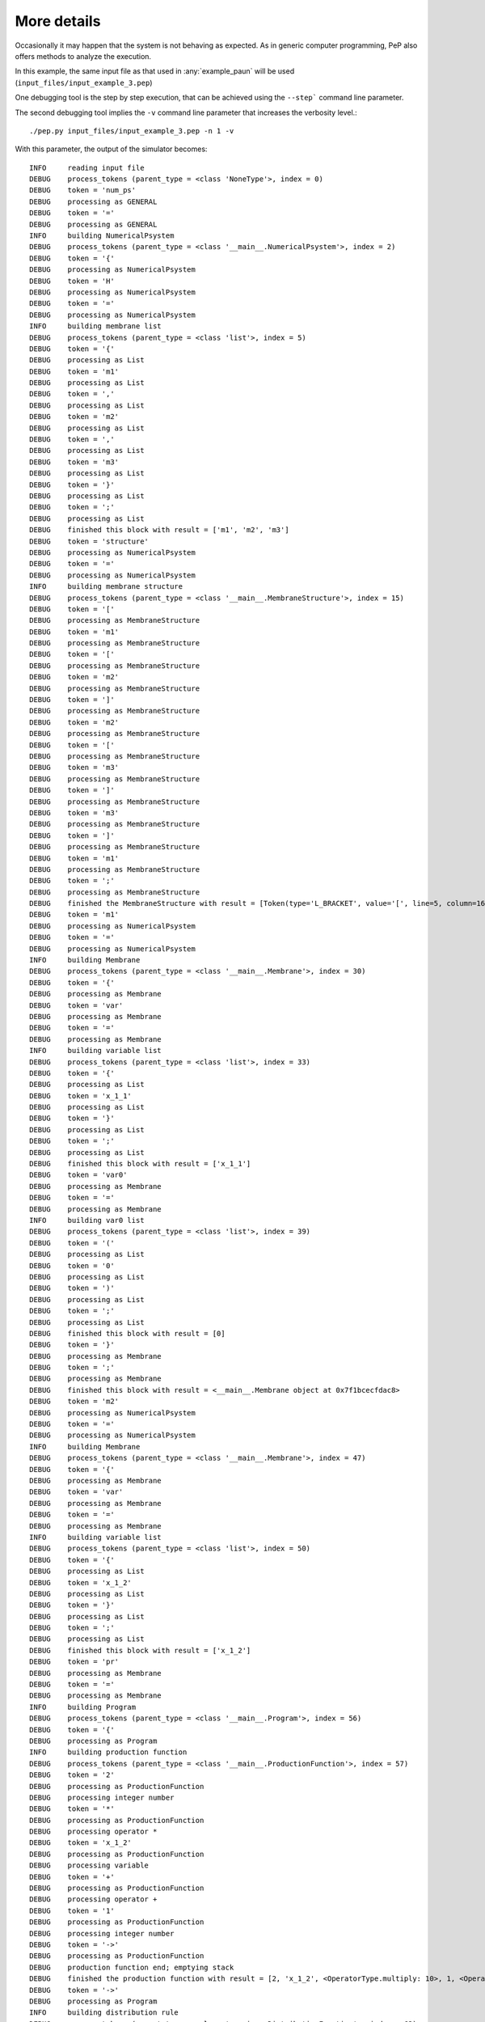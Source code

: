 ############
More details
############

Occasionally it may happen that the system is not behaving as expected.
As in generic computer programming, PeP also offers methods to analyze the execution.

In this example, the same input file as that used in :any:`example_paun` will be used (``input_files/input_example_3.pep``)

One debugging tool is the step by step execution, that can be achieved using the ``--step``` command line parameter.

The second debugging tool implies the ``-v`` command line parameter that increases the verbosity level.::

    ./pep.py input_files/input_example_3.pep -n 1 -v

With this parameter, the output of the simulator becomes::

    INFO     reading input file 
    DEBUG    process_tokens (parent_type = <class 'NoneType'>, index = 0) 
    DEBUG    token = 'num_ps' 
    DEBUG    processing as GENERAL 
    DEBUG    token = '=' 
    DEBUG    processing as GENERAL 
    INFO     building NumericalPsystem 
    DEBUG    process_tokens (parent_type = <class '__main__.NumericalPsystem'>, index = 2)                                                                                  
    DEBUG    token = '{' 
    DEBUG    processing as NumericalPsystem 
    DEBUG    token = 'H' 
    DEBUG    processing as NumericalPsystem 
    DEBUG    token = '=' 
    DEBUG    processing as NumericalPsystem 
    INFO     building membrane list 
    DEBUG    process_tokens (parent_type = <class 'list'>, index = 5) 
    DEBUG    token = '{' 
    DEBUG    processing as List 
    DEBUG    token = 'm1' 
    DEBUG    processing as List 
    DEBUG    token = ',' 
    DEBUG    processing as List 
    DEBUG    token = 'm2' 
    DEBUG    processing as List 
    DEBUG    token = ',' 
    DEBUG    processing as List 
    DEBUG    token = 'm3' 
    DEBUG    processing as List 
    DEBUG    token = '}' 
    DEBUG    processing as List 
    DEBUG    token = ';' 
    DEBUG    processing as List 
    DEBUG    finished this block with result = ['m1', 'm2', 'm3'] 
    DEBUG    token = 'structure' 
    DEBUG    processing as NumericalPsystem 
    DEBUG    token = '=' 
    DEBUG    processing as NumericalPsystem 
    INFO     building membrane structure 
    DEBUG    process_tokens (parent_type = <class '__main__.MembraneStructure'>, index = 15)                                                                                
    DEBUG    token = '[' 
    DEBUG    processing as MembraneStructure 
    DEBUG    token = 'm1' 
    DEBUG    processing as MembraneStructure 
    DEBUG    token = '[' 
    DEBUG    processing as MembraneStructure 
    DEBUG    token = 'm2' 
    DEBUG    processing as MembraneStructure 
    DEBUG    token = ']' 
    DEBUG    processing as MembraneStructure 
    DEBUG    token = 'm2' 
    DEBUG    processing as MembraneStructure 
    DEBUG    token = '[' 
    DEBUG    processing as MembraneStructure 
    DEBUG    token = 'm3' 
    DEBUG    processing as MembraneStructure 
    DEBUG    token = ']' 
    DEBUG    processing as MembraneStructure 
    DEBUG    token = 'm3' 
    DEBUG    processing as MembraneStructure 
    DEBUG    token = ']' 
    DEBUG    processing as MembraneStructure 
    DEBUG    token = 'm1' 
    DEBUG    processing as MembraneStructure 
    DEBUG    token = ';' 
    DEBUG    processing as MembraneStructure 
    DEBUG    finished the MembraneStructure with result = [Token(type='L_BRACKET', value='[', line=5, column=16), Token(type='ID', value='m1', line=5, column=17), Token(type='L_BRACKET', value='[', line=5, column=20), Token(type='ID', value='m2', line=5, column=21), Token(type='R_BRACKET', value=']', line=5, column=24), Token(type='ID', value='m2', line=5, column=25), Token(type='L_BRACKET', value='[', line=5, column=28), Token(type='ID', value='m3', line=5, column=29), Token(type='R_BRACKET', value=']', line=5, column=32), Token(type='ID', value='m3', line=5, column=33), Token(type='R_BRACKET', value=']', line=5, column=36), Token(type='ID', value='m1', line=5, column=37)]                                                                              
    DEBUG    token = 'm1' 
    DEBUG    processing as NumericalPsystem 
    DEBUG    token = '=' 
    DEBUG    processing as NumericalPsystem 
    INFO     building Membrane 
    DEBUG    process_tokens (parent_type = <class '__main__.Membrane'>, index = 30) 
    DEBUG    token = '{' 
    DEBUG    processing as Membrane 
    DEBUG    token = 'var' 
    DEBUG    processing as Membrane 
    DEBUG    token = '=' 
    DEBUG    processing as Membrane 
    INFO     building variable list 
    DEBUG    process_tokens (parent_type = <class 'list'>, index = 33) 
    DEBUG    token = '{' 
    DEBUG    processing as List 
    DEBUG    token = 'x_1_1' 
    DEBUG    processing as List 
    DEBUG    token = '}' 
    DEBUG    processing as List 
    DEBUG    token = ';' 
    DEBUG    processing as List 
    DEBUG    finished this block with result = ['x_1_1'] 
    DEBUG    token = 'var0' 
    DEBUG    processing as Membrane 
    DEBUG    token = '=' 
    DEBUG    processing as Membrane 
    INFO     building var0 list 
    DEBUG    process_tokens (parent_type = <class 'list'>, index = 39) 
    DEBUG    token = '(' 
    DEBUG    processing as List 
    DEBUG    token = '0' 
    DEBUG    processing as List 
    DEBUG    token = ')' 
    DEBUG    processing as List 
    DEBUG    token = ';' 
    DEBUG    processing as List 
    DEBUG    finished this block with result = [0] 
    DEBUG    token = '}' 
    DEBUG    processing as Membrane 
    DEBUG    token = ';' 
    DEBUG    processing as Membrane 
    DEBUG    finished this block with result = <__main__.Membrane object at 0x7f1bcecfdac8>                                                                                 
    DEBUG    token = 'm2' 
    DEBUG    processing as NumericalPsystem 
    DEBUG    token = '=' 
    DEBUG    processing as NumericalPsystem 
    INFO     building Membrane 
    DEBUG    process_tokens (parent_type = <class '__main__.Membrane'>, index = 47) 
    DEBUG    token = '{' 
    DEBUG    processing as Membrane 
    DEBUG    token = 'var' 
    DEBUG    processing as Membrane 
    DEBUG    token = '=' 
    DEBUG    processing as Membrane 
    INFO     building variable list 
    DEBUG    process_tokens (parent_type = <class 'list'>, index = 50) 
    DEBUG    token = '{' 
    DEBUG    processing as List 
    DEBUG    token = 'x_1_2' 
    DEBUG    processing as List 
    DEBUG    token = '}' 
    DEBUG    processing as List 
    DEBUG    token = ';' 
    DEBUG    processing as List 
    DEBUG    finished this block with result = ['x_1_2'] 
    DEBUG    token = 'pr' 
    DEBUG    processing as Membrane 
    DEBUG    token = '=' 
    DEBUG    processing as Membrane 
    INFO     building Program 
    DEBUG    process_tokens (parent_type = <class '__main__.Program'>, index = 56) 
    DEBUG    token = '{' 
    DEBUG    processing as Program 
    INFO     building production function 
    DEBUG    process_tokens (parent_type = <class '__main__.ProductionFunction'>, index = 57)                                                                               
    DEBUG    token = '2' 
    DEBUG    processing as ProductionFunction 
    DEBUG    processing integer number 
    DEBUG    token = '*' 
    DEBUG    processing as ProductionFunction 
    DEBUG    processing operator * 
    DEBUG    token = 'x_1_2' 
    DEBUG    processing as ProductionFunction 
    DEBUG    processing variable 
    DEBUG    token = '+' 
    DEBUG    processing as ProductionFunction 
    DEBUG    processing operator + 
    DEBUG    token = '1' 
    DEBUG    processing as ProductionFunction 
    DEBUG    processing integer number 
    DEBUG    token = '->' 
    DEBUG    processing as ProductionFunction 
    DEBUG    production function end; emptying stack 
    DEBUG    finished the production function with result = [2, 'x_1_2', <OperatorType.multiply: 10>, 1, <OperatorType.add: 8>]                                             
    DEBUG    token = '->' 
    DEBUG    processing as Program 
    INFO     building distribution rule 
    DEBUG    process_tokens (parent_type = <class '__main__.DistributionFunction'>, index = 63)                                                                             
    DEBUG    token = '1' 
    DEBUG    processing as DistributionFunction 
    DEBUG    token = '|' 
    DEBUG    processing as DistributionFunction 
    DEBUG    skipped '|' 
    DEBUG    token = 'x_1_1' 
    DEBUG    processing as DistributionFunction 
    DEBUG    token = '}' 
    DEBUG    processing as DistributionFunction 
    DEBUG    finished this DistributionFunction with result = [<__main__.DistributionRule object at 0x7f1bcecfdcc0>]                                                        
    DEBUG    token = ';' 
    DEBUG    processing as Program 
    DEBUG    finished this block with result = <__main__.Program object at 0x7f1bcecfdbe0>                                                                                  
    DEBUG    token = 'var0' 
    DEBUG    processing as Membrane 
    DEBUG    token = '=' 
    DEBUG    processing as Membrane 
    INFO     building var0 list 
    DEBUG    process_tokens (parent_type = <class 'list'>, index = 70) 
    DEBUG    token = '(' 
    DEBUG    processing as List 
    DEBUG    token = '0' 
    DEBUG    processing as List 
    DEBUG    token = ')' 
    DEBUG    processing as List 
    DEBUG    token = ';' 
    DEBUG    processing as List 
    DEBUG    finished this block with result = [0] 
    DEBUG    token = '}' 
    DEBUG    processing as Membrane 
    DEBUG    token = ';' 
    DEBUG    processing as Membrane 
    DEBUG    finished this block with result = <__main__.Membrane object at 0x7f1bcecfdb70>                                                                                 
    DEBUG    token = 'm3' 
    DEBUG    processing as NumericalPsystem 
    DEBUG    token = '=' 
    DEBUG    processing as NumericalPsystem 
    INFO     building Membrane 
    DEBUG    process_tokens (parent_type = <class '__main__.Membrane'>, index = 78) 
    DEBUG    token = '{' 
    DEBUG    processing as Membrane 
    DEBUG    token = 'var' 
    DEBUG    processing as Membrane 
    DEBUG    token = '=' 
    DEBUG    processing as Membrane 
    INFO     building variable list 
    DEBUG    process_tokens (parent_type = <class 'list'>, index = 81) 
    DEBUG    token = '{' 
    DEBUG    processing as List 
    DEBUG    token = 'x_1_3' 
    DEBUG    processing as List 
    DEBUG    token = '}' 
    DEBUG    processing as List 
    DEBUG    token = ';' 
    DEBUG    processing as List 
    DEBUG    finished this block with result = ['x_1_3'] 
    DEBUG    token = 'pr' 
    DEBUG    processing as Membrane 
    DEBUG    token = '=' 
    DEBUG    processing as Membrane 
    INFO     building Program 
    DEBUG    process_tokens (parent_type = <class '__main__.Program'>, index = 87) 
    DEBUG    token = '{' 
    DEBUG    processing as Program 
    INFO     building production function 
    DEBUG    process_tokens (parent_type = <class '__main__.ProductionFunction'>, index = 88)                                                                               
    DEBUG    token = '2' 
    DEBUG    processing as ProductionFunction 
    DEBUG    processing integer number 
    DEBUG    token = '*' 
    DEBUG    processing as ProductionFunction 
    DEBUG    processing operator * 
    DEBUG    token = '(' 
    DEBUG    processing as ProductionFunction 
    DEBUG    processing operator ( 
    DEBUG    token = 'x_1_3' 
    DEBUG    processing as ProductionFunction 
    DEBUG    processing variable 
    DEBUG    token = '+' 
    DEBUG    processing as ProductionFunction 
    DEBUG    processing operator + 
    DEBUG    token = '1' 
    DEBUG    processing as ProductionFunction 
    DEBUG    processing integer number 
    DEBUG    token = ')' 
    DEBUG    processing as ProductionFunction 
    DEBUG    processing operator ) 
    DEBUG    token = '->' 
    DEBUG    processing as ProductionFunction 
    DEBUG    production function end; emptying stack 
    DEBUG    finished the production function with result = [2, 'x_1_3', 1, <OperatorType.add: 8>, <OperatorType.multiply: 10>]                                             
    DEBUG    token = '->' 
    DEBUG    processing as Program 
    INFO     building distribution rule 
    DEBUG    process_tokens (parent_type = <class '__main__.DistributionFunction'>, index = 96)                                                                             
    DEBUG    token = '1' 
    DEBUG    processing as DistributionFunction 
    DEBUG    token = '|' 
    DEBUG    processing as DistributionFunction 
    DEBUG    skipped '|' 
    DEBUG    token = 'x_1_3' 
    DEBUG    processing as DistributionFunction 
    DEBUG    token = '+' 
    DEBUG    processing as DistributionFunction 
    DEBUG    skipped '+' 
    DEBUG    token = '1' 
    DEBUG    processing as DistributionFunction 
    DEBUG    token = '|' 
    DEBUG    processing as DistributionFunction 
    DEBUG    skipped '|' 
    DEBUG    token = 'x_1_2' 
    DEBUG    processing as DistributionFunction 
    DEBUG    token = '}' 
    DEBUG    processing as DistributionFunction 
    DEBUG    finished this DistributionFunction with result = [<__main__.DistributionRule object at 0x7f1bcecfdda0>, <__main__.DistributionRule object at 0x7f1bcecfddd8>]  
    DEBUG    token = ';' 
    DEBUG    processing as Program 
    DEBUG    finished this block with result = <__main__.Program object at 0x7f1bcecfdd30>                                                                                  
    DEBUG    token = 'var0' 
    DEBUG    processing as Membrane 
    DEBUG    token = '=' 
    DEBUG    processing as Membrane 
    INFO     building var0 list 
    DEBUG    process_tokens (parent_type = <class 'list'>, index = 107) 
    DEBUG    token = '(' 
    DEBUG    processing as List 
    DEBUG    token = '0' 
    DEBUG    processing as List 
    DEBUG    token = ')' 
    DEBUG    processing as List 
    DEBUG    token = ';' 
    DEBUG    processing as List 
    DEBUG    finished this block with result = [0] 
    DEBUG    token = '}' 
    DEBUG    processing as Membrane 
    DEBUG    token = ';' 
    DEBUG    processing as Membrane 
    DEBUG    finished this block with result = <__main__.Membrane object at 0x7f1bcecfdcf8>                                                                                 
    DEBUG    token = '}' 
    DEBUG    processing as NumericalPsystem 
    DEBUG    constructing a global list of variables used in the entire P system 
    DEBUG    constructing a global list of enzymes used in the entire P system 
    DEBUG    cross-referencing string identifiers of VARIABLES to the corresponding Pobject instance                                                                        
    DEBUG    processing membrane m1 
    DEBUG    processing membrane m2 
    DEBUG    replacing 'x_1_1' in distribution function 
    DEBUG    processing membrane m3 
    DEBUG    processing membrane m1 
    DEBUG    processing membrane m2 
    DEBUG    replacing 'x_1_2' in production function 
    DEBUG    processing membrane m3 
    DEBUG    replacing 'x_1_2' in distribution function 
    DEBUG    processing membrane m1 
    DEBUG    processing membrane m2 
    DEBUG    processing membrane m3 
    DEBUG    replacing 'x_1_3' in production function 
    DEBUG    replacing 'x_1_3' in distribution function 
    DEBUG    cross-referencing string identifiers of ENZYMES to the corresponding Pobject instance                                                                          
    DEBUG    Constructing the internal membrane structure of the P system 
    num_ps = {
        m1:
            var = { x_1_1: 0.00, }
            E = {}
        m2:
            var = { x_1_2: 0.00, }
            E = {}
            pr_0 = { 2 * x_1_2 + 1  ->  1|x_1_1 }
        m3:
            var = { x_1_3: 0.00, }
            E = {}
            pr_0 = { 2 * ( x_1_3 + 1 )  ->  1|x_1_3 + 1|x_1_2 }
    }

    INFO     Starting simulation step 1 
    DEBUG    Production for membrane m2 
    DEBUG    postfixStack = [2] 
    DEBUG    postfixStack = [2, 0] 
    DEBUG    postfixStack = [0] 
    DEBUG    postfixStack = [0, 1] 
    DEBUG    postfixStack = [1] 
    DEBUG    Production for membrane m3 
    DEBUG    postfixStack = [2] 
    DEBUG    postfixStack = [2, 0] 
    DEBUG    postfixStack = [2, 0, 1] 
    DEBUG    postfixStack = [2, 1] 
    DEBUG    postfixStack = [2] 
    DEBUG    Resetting all variables that are part of production functions to 0 
    DEBUG    Resetting all enzymes that are part of production functions to 0 
    DEBUG    Distribution for membrane m2 of unitary value 1.00 
    DEBUG    Distribution for membrane m3 of unitary value 1.00 
    INFO     Simulation step finished succesfully 
    num_ps = {
      m1:
        var = { x_1_1: 1.00, }
        E = {}
      m2:
        var = { x_1_2: 1.00, }
        E = {}
      m3:
        var = { x_1_3: 1.00, }
        E = {}
    }

    INFO     Starting simulation step 2 
    DEBUG    Production for membrane m2 
    DEBUG    postfixStack = [2] 
    DEBUG    postfixStack = [2, 1.0] 
    DEBUG    postfixStack = [2.0] 
    DEBUG    postfixStack = [2.0, 1] 
    DEBUG    postfixStack = [3.0] 
    DEBUG    Production for membrane m3 
    DEBUG    postfixStack = [2] 
    DEBUG    postfixStack = [2, 1.0] 
    DEBUG    postfixStack = [2, 1.0, 1] 
    DEBUG    postfixStack = [2, 2.0] 
    DEBUG    postfixStack = [4.0] 
    DEBUG    Resetting all variables that are part of production functions to 0 
    DEBUG    Resetting all enzymes that are part of production functions to 0 
    DEBUG    Distribution for membrane m2 of unitary value 3.00 
    DEBUG    Distribution for membrane m3 of unitary value 2.00 
    INFO     Simulation step finished succesfully 
    num_ps = {
      m1:
        var = { x_1_1: 4.00, }
        E = {}
      m2:
        var = { x_1_2: 2.00, }
        E = {}
      m3:
        var = { x_1_3: 2.00, }
        E = {}
    }


The output now includes DEBUG messages that offer usefull information regarding:

    * Input file parsing.
        Any input file error will be easy to spot by tracing back the previous messages that show the context of the parsing
    * Production function expresion.
        The expression is evaluated as a postfix notation (Reverse Polish, RPN) and by watching the *postfixStack* messages, it is easy to evaluate the correctness of the calculations. ``DEBUG    postfixStack = [2, 0]``
    * Distribution function expression
        There are messages that show the unitary value that will be distributed from each membrane:``DEBUG    Distribution for membrane m2 of unitary value 1.00``
    * [Enzymatic] Numerical P Systems also show a special DEBUG message, ``DEBUG    Program 0 activated by enzyme e_1_1``,that helps in observing which program was activated by an enzyme at each simulation step.

